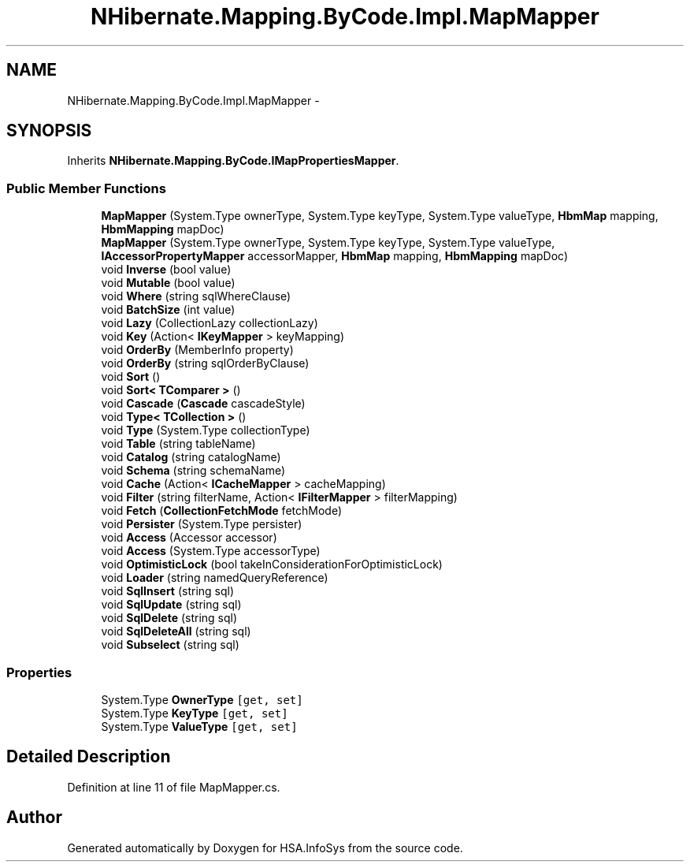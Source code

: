 .TH "NHibernate.Mapping.ByCode.Impl.MapMapper" 3 "Fri Jul 5 2013" "Version 1.0" "HSA.InfoSys" \" -*- nroff -*-
.ad l
.nh
.SH NAME
NHibernate.Mapping.ByCode.Impl.MapMapper \- 
.SH SYNOPSIS
.br
.PP
.PP
Inherits \fBNHibernate\&.Mapping\&.ByCode\&.IMapPropertiesMapper\fP\&.
.SS "Public Member Functions"

.in +1c
.ti -1c
.RI "\fBMapMapper\fP (System\&.Type ownerType, System\&.Type keyType, System\&.Type valueType, \fBHbmMap\fP mapping, \fBHbmMapping\fP mapDoc)"
.br
.ti -1c
.RI "\fBMapMapper\fP (System\&.Type ownerType, System\&.Type keyType, System\&.Type valueType, \fBIAccessorPropertyMapper\fP accessorMapper, \fBHbmMap\fP mapping, \fBHbmMapping\fP mapDoc)"
.br
.ti -1c
.RI "void \fBInverse\fP (bool value)"
.br
.ti -1c
.RI "void \fBMutable\fP (bool value)"
.br
.ti -1c
.RI "void \fBWhere\fP (string sqlWhereClause)"
.br
.ti -1c
.RI "void \fBBatchSize\fP (int value)"
.br
.ti -1c
.RI "void \fBLazy\fP (CollectionLazy collectionLazy)"
.br
.ti -1c
.RI "void \fBKey\fP (Action< \fBIKeyMapper\fP > keyMapping)"
.br
.ti -1c
.RI "void \fBOrderBy\fP (MemberInfo property)"
.br
.ti -1c
.RI "void \fBOrderBy\fP (string sqlOrderByClause)"
.br
.ti -1c
.RI "void \fBSort\fP ()"
.br
.ti -1c
.RI "void \fBSort< TComparer >\fP ()"
.br
.ti -1c
.RI "void \fBCascade\fP (\fBCascade\fP cascadeStyle)"
.br
.ti -1c
.RI "void \fBType< TCollection >\fP ()"
.br
.ti -1c
.RI "void \fBType\fP (System\&.Type collectionType)"
.br
.ti -1c
.RI "void \fBTable\fP (string tableName)"
.br
.ti -1c
.RI "void \fBCatalog\fP (string catalogName)"
.br
.ti -1c
.RI "void \fBSchema\fP (string schemaName)"
.br
.ti -1c
.RI "void \fBCache\fP (Action< \fBICacheMapper\fP > cacheMapping)"
.br
.ti -1c
.RI "void \fBFilter\fP (string filterName, Action< \fBIFilterMapper\fP > filterMapping)"
.br
.ti -1c
.RI "void \fBFetch\fP (\fBCollectionFetchMode\fP fetchMode)"
.br
.ti -1c
.RI "void \fBPersister\fP (System\&.Type persister)"
.br
.ti -1c
.RI "void \fBAccess\fP (Accessor accessor)"
.br
.ti -1c
.RI "void \fBAccess\fP (System\&.Type accessorType)"
.br
.ti -1c
.RI "void \fBOptimisticLock\fP (bool takeInConsiderationForOptimisticLock)"
.br
.ti -1c
.RI "void \fBLoader\fP (string namedQueryReference)"
.br
.ti -1c
.RI "void \fBSqlInsert\fP (string sql)"
.br
.ti -1c
.RI "void \fBSqlUpdate\fP (string sql)"
.br
.ti -1c
.RI "void \fBSqlDelete\fP (string sql)"
.br
.ti -1c
.RI "void \fBSqlDeleteAll\fP (string sql)"
.br
.ti -1c
.RI "void \fBSubselect\fP (string sql)"
.br
.in -1c
.SS "Properties"

.in +1c
.ti -1c
.RI "System\&.Type \fBOwnerType\fP\fC [get, set]\fP"
.br
.ti -1c
.RI "System\&.Type \fBKeyType\fP\fC [get, set]\fP"
.br
.ti -1c
.RI "System\&.Type \fBValueType\fP\fC [get, set]\fP"
.br
.in -1c
.SH "Detailed Description"
.PP 
Definition at line 11 of file MapMapper\&.cs\&.

.SH "Author"
.PP 
Generated automatically by Doxygen for HSA\&.InfoSys from the source code\&.
